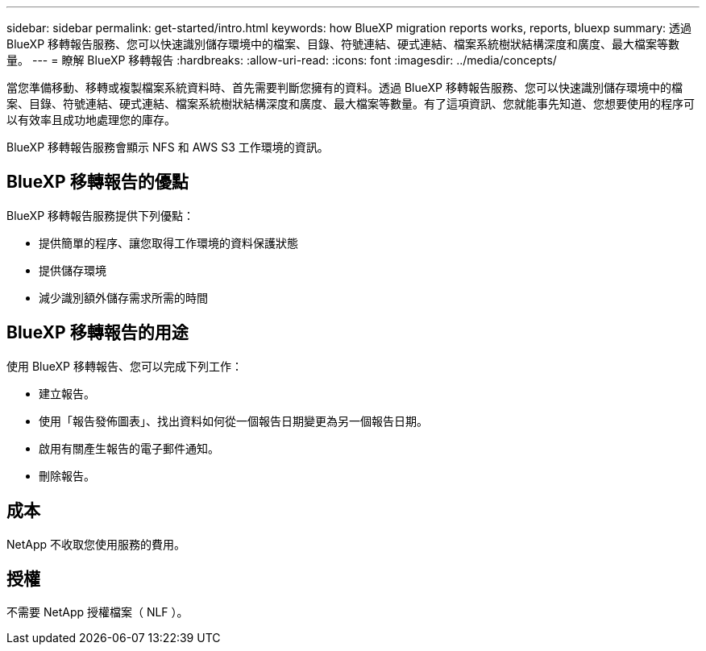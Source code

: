---
sidebar: sidebar 
permalink: get-started/intro.html 
keywords: how BlueXP migration reports works, reports, bluexp 
summary: 透過 BlueXP 移轉報告服務、您可以快速識別儲存環境中的檔案、目錄、符號連結、硬式連結、檔案系統樹狀結構深度和廣度、最大檔案等數量。 
---
= 瞭解 BlueXP 移轉報告
:hardbreaks:
:allow-uri-read: 
:icons: font
:imagesdir: ../media/concepts/


[role="lead"]
當您準備移動、移轉或複製檔案系統資料時、首先需要判斷您擁有的資料。透過 BlueXP 移轉報告服務、您可以快速識別儲存環境中的檔案、目錄、符號連結、硬式連結、檔案系統樹狀結構深度和廣度、最大檔案等數量。有了這項資訊、您就能事先知道、您想要使用的程序可以有效率且成功地處理您的庫存。

BlueXP 移轉報告服務會顯示 NFS 和 AWS S3 工作環境的資訊。



== BlueXP 移轉報告的優點

BlueXP 移轉報告服務提供下列優點：

* 提供簡單的程序、讓您取得工作環境的資料保護狀態
* 提供儲存環境
* 減少識別額外儲存需求所需的時間




== BlueXP 移轉報告的用途

使用 BlueXP 移轉報告、您可以完成下列工作：

* 建立報告。
* 使用「報告發佈圖表」、找出資料如何從一個報告日期變更為另一個報告日期。
* 啟用有關產生報告的電子郵件通知。
* 刪除報告。




== 成本

NetApp 不收取您使用服務的費用。



== 授權

不需要 NetApp 授權檔案（ NLF ）。
